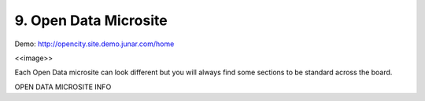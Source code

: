 9. Open Data Microsite
======================

Demo:  http://opencity.site.demo.junar.com/home

<<image>>

Each Open Data microsite can look different but you will always find some sections to be standard across the board.

OPEN DATA MICROSITE INFO


